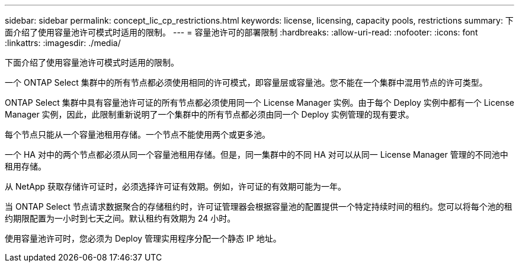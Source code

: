 ---
sidebar: sidebar 
permalink: concept_lic_cp_restrictions.html 
keywords: license, licensing, capacity pools, restrictions 
summary: 下面介绍了使用容量池许可模式时适用的限制。 
---
= 容量池许可的部署限制
:hardbreaks:
:allow-uri-read: 
:nofooter: 
:icons: font
:linkattrs: 
:imagesdir: ./media/


[role="lead"]
下面介绍了使用容量池许可模式时适用的限制。

一个 ONTAP Select 集群中的所有节点都必须使用相同的许可模式，即容量层或容量池。您不能在一个集群中混用节点的许可类型。

ONTAP Select 集群中具有容量池许可证的所有节点都必须使用同一个 License Manager 实例。由于每个 Deploy 实例中都有一个 License Manager 实例，因此，此限制重新说明了一个集群中的所有节点都必须由同一个 Deploy 实例管理的现有要求。

每个节点只能从一个容量池租用存储。一个节点不能使用两个或更多池。

一个 HA 对中的两个节点都必须从同一个容量池租用存储。但是，同一集群中的不同 HA 对可以从同一 License Manager 管理的不同池中租用存储。

从 NetApp 获取存储许可证时，必须选择许可证有效期。例如，许可证的有效期可能为一年。

当 ONTAP Select 节点请求数据聚合的存储租约时，许可证管理器会根据容量池的配置提供一个特定持续时间的租约。您可以将每个池的租约期限配置为一小时到七天之间。默认租约有效期为 24 小时。

使用容量池许可时，您必须为 Deploy 管理实用程序分配一个静态 IP 地址。
